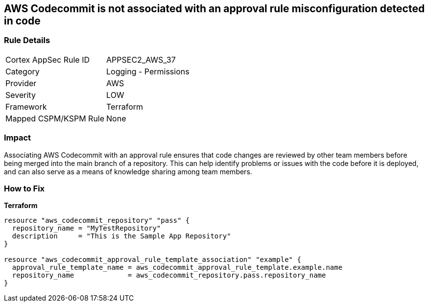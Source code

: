 == AWS Codecommit is not associated with an approval rule misconfiguration detected in code


=== Rule Details

[cols="1,2"]
|===
|Cortex AppSec Rule ID |APPSEC2_AWS_37
|Category |Logging - Permissions
|Provider |AWS
|Severity |LOW
|Framework |Terraform
|Mapped CSPM/KSPM Rule |None
|===


=== Impact
Associating AWS Codecommit with an approval rule ensures that code changes are reviewed by other team members before being merged into the main branch of a repository.
This can help identify problems or issues with the code before it is deployed, and can also serve as a means of knowledge sharing among team members.

=== How to Fix


*Terraform* 




[source,go]
----
resource "aws_codecommit_repository" "pass" {
  repository_name = "MyTestRepository"
  description     = "This is the Sample App Repository"
}

resource "aws_codecommit_approval_rule_template_association" "example" {
  approval_rule_template_name = aws_codecommit_approval_rule_template.example.name
  repository_name             = aws_codecommit_repository.pass.repository_name
}
----
